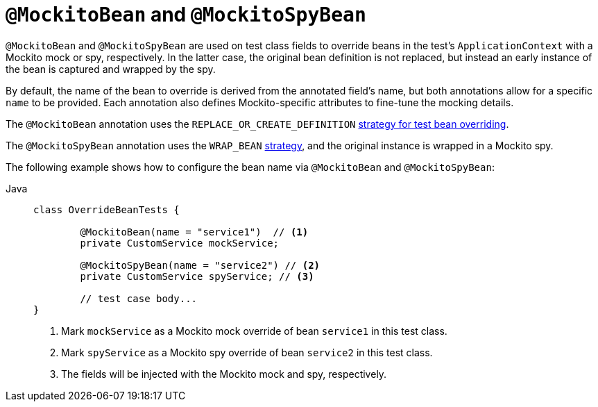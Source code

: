 [[spring-testing-annotation-beanoverriding-mockitobean]]
= `@MockitoBean` and `@MockitoSpyBean`

`@MockitoBean` and `@MockitoSpyBean` are used on test class fields to override beans in
the test's `ApplicationContext` with a Mockito mock or spy, respectively. In the latter
case, the original bean definition is not replaced, but instead an early instance of the
bean is captured and wrapped by the spy.

By default, the name of the bean to override is derived from the annotated field's name,
but both annotations allow for a specific `name` to be provided. Each annotation also
defines Mockito-specific attributes to fine-tune the mocking details.

The `@MockitoBean` annotation uses the `REPLACE_OR_CREATE_DEFINITION`
xref:testing/testcontext-framework/bean-overriding.adoc#spring-testing-beanoverriding-extending[strategy for test bean overriding].

The `@MockitoSpyBean` annotation uses the `WRAP_BEAN`
xref:testing/testcontext-framework/bean-overriding.adoc#spring-testing-beanoverriding-extending[strategy],
and the original instance is wrapped in a Mockito spy.

The following example shows how to configure the bean name via `@MockitoBean` and
`@MockitoSpyBean`:

[tabs]
======
Java::
+
[source,java,indent=0,subs="verbatim,quotes",role="primary"]
----
	class OverrideBeanTests {

		@MockitoBean(name = "service1")  // <1>
		private CustomService mockService;

		@MockitoSpyBean(name = "service2") // <2>
		private CustomService spyService; // <3>

		// test case body...
	}
----
<1> Mark `mockService` as a Mockito mock override of bean `service1` in this test class.
<2> Mark `spyService` as a Mockito spy override of bean `service2` in this test class.
<3> The fields will be injected with the Mockito mock and spy, respectively.
======
